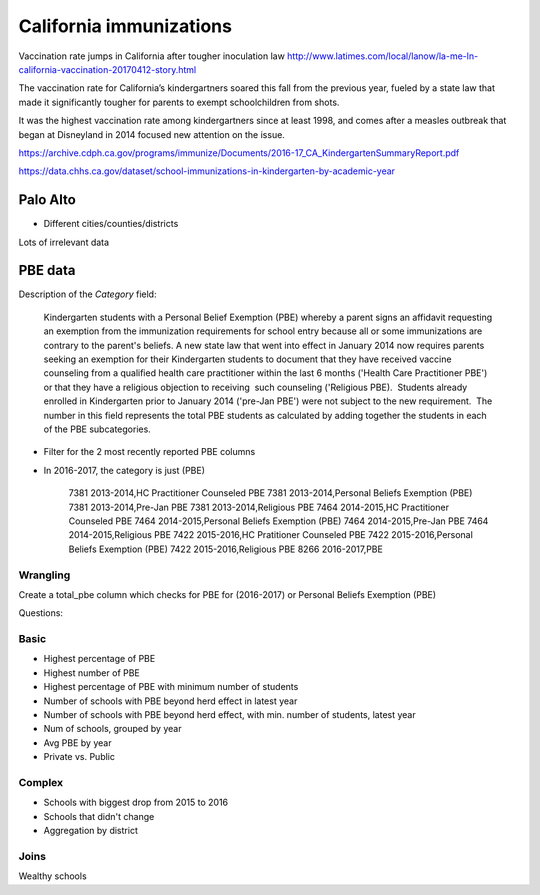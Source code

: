 ************************
California immunizations
************************


Vaccination rate jumps in California after tougher inoculation law
http://www.latimes.com/local/lanow/la-me-ln-california-vaccination-20170412-story.html

The vaccination rate for California’s kindergartners soared this fall from the previous year, fueled by a state law that made it significantly tougher for parents to exempt schoolchildren from shots.

It was the highest vaccination rate among kindergartners since at least 1998, and comes after a measles outbreak that began at Disneyland in 2014 focused new attention on the issue.

https://archive.cdph.ca.gov/programs/immunize/Documents/2016-17_CA_KindergartenSummaryReport.pdf

https://data.chhs.ca.gov/dataset/school-immunizations-in-kindergarten-by-academic-year

Palo Alto
=========

- Different cities/counties/districts

Lots of irrelevant data



PBE data
========

Description of the `Category` field:

    Kindergarten students with a Personal Belief Exemption (PBE) whereby a parent signs an affidavit requesting an exemption from the immunization requirements for school entry because all or some immunizations are contrary to the parent's beliefs. A new state law that went into effect in January 2014 now requires parents seeking an exemption for their Kindergarten students to document that they have received vaccine counseling from a qualified health care practitioner within the last 6 months ('Health Care Practitioner PBE') or that they have a religious objection to receiving  such counseling ('Religious PBE).  Students already enrolled in Kindergarten prior to January 2014 ('pre-Jan PBE') were not subject to the new requirement.  The number in this field represents the total PBE students as calculated by adding together the students in each of the PBE subcategories.




- Filter for the 2 most recently reported PBE columns
- In 2016-2017, the category is just (PBE)

    7381 2013-2014,HC  Practitioner Counseled PBE
    7381 2013-2014,Personal Beliefs Exemption (PBE)
    7381 2013-2014,Pre-Jan PBE
    7381 2013-2014,Religious PBE
    7464 2014-2015,HC  Practitioner Counseled PBE
    7464 2014-2015,Personal Beliefs Exemption (PBE)
    7464 2014-2015,Pre-Jan PBE
    7464 2014-2015,Religious PBE
    7422 2015-2016,HC Pratitioner Counseled PBE
    7422 2015-2016,Personal Beliefs Exemption (PBE)
    7422 2015-2016,Religious PBE
    8266 2016-2017,PBE

Wrangling
---------

Create a total_pbe column which checks for PBE for (2016-2017) or Personal Beliefs Exemption (PBE)



Questions:

Basic
-----

- Highest percentage of PBE
- Highest number of PBE
- Highest percentage of PBE with minimum number of students
- Number of schools with PBE beyond herd effect in latest year
- Number of schools with PBE beyond herd effect, with min. number of students, latest year
- Num of schools, grouped by year
- Avg PBE by year
- Private vs. Public


Complex
-------

- Schools with biggest drop from 2015 to 2016
- Schools that didn't change
- Aggregation by district



Joins
-----

Wealthy schools











